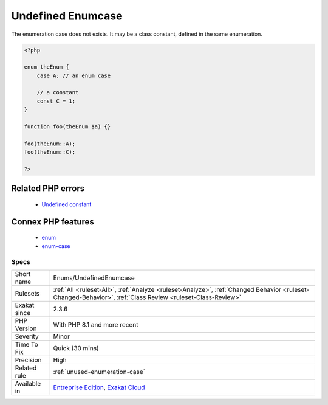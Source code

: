 .. _enums-undefinedenumcase:

.. _undefined-enumcase:

Undefined Enumcase
++++++++++++++++++

.. meta::
	:description:
		Undefined Enumcase: The enumeration case does not exists.
	:twitter:card: summary_large_image
	:twitter:site: @exakat
	:twitter:title: Undefined Enumcase
	:twitter:description: Undefined Enumcase: The enumeration case does not exists
	:twitter:creator: @exakat
	:twitter:image:src: https://www.exakat.io/wp-content/uploads/2020/06/logo-exakat.png
	:og:image: https://www.exakat.io/wp-content/uploads/2020/06/logo-exakat.png
	:og:title: Undefined Enumcase
	:og:type: article
	:og:description: The enumeration case does not exists
	:og:url: https://php-tips.readthedocs.io/en/latest/tips/Enums/UndefinedEnumcase.html
	:og:locale: en
The enumeration case does not exists. It may be a class constant, defined in the same enumeration.

.. code-block:: php
   
   <?php
   
   enum theEnum {
       case A; // an enum case
       
       // a constant
       const C = 1;
   }
   
   function foo(theEnum $a) {}
   
   foo(theEnum::A);
   foo(theEnum::C);
   
   ?>
Related PHP errors 
-------------------

  + `Undefined constant <https://php-errors.readthedocs.io/en/latest/messages/undefined-constant-%25s%3A%3A%25s.html>`_



Connex PHP features
-------------------

  + `enum <https://php-dictionary.readthedocs.io/en/latest/dictionary/enum.ini.html>`_
  + `enum-case <https://php-dictionary.readthedocs.io/en/latest/dictionary/enum-case.ini.html>`_


Specs
_____

+--------------+------------------------------------------------------------------------------------------------------------------------------------------------------------+
| Short name   | Enums/UndefinedEnumcase                                                                                                                                    |
+--------------+------------------------------------------------------------------------------------------------------------------------------------------------------------+
| Rulesets     | :ref:`All <ruleset-All>`, :ref:`Analyze <ruleset-Analyze>`, :ref:`Changed Behavior <ruleset-Changed-Behavior>`, :ref:`Class Review <ruleset-Class-Review>` |
+--------------+------------------------------------------------------------------------------------------------------------------------------------------------------------+
| Exakat since | 2.3.6                                                                                                                                                      |
+--------------+------------------------------------------------------------------------------------------------------------------------------------------------------------+
| PHP Version  | With PHP 8.1 and more recent                                                                                                                               |
+--------------+------------------------------------------------------------------------------------------------------------------------------------------------------------+
| Severity     | Minor                                                                                                                                                      |
+--------------+------------------------------------------------------------------------------------------------------------------------------------------------------------+
| Time To Fix  | Quick (30 mins)                                                                                                                                            |
+--------------+------------------------------------------------------------------------------------------------------------------------------------------------------------+
| Precision    | High                                                                                                                                                       |
+--------------+------------------------------------------------------------------------------------------------------------------------------------------------------------+
| Related rule | :ref:`unused-enumeration-case`                                                                                                                             |
+--------------+------------------------------------------------------------------------------------------------------------------------------------------------------------+
| Available in | `Entreprise Edition <https://www.exakat.io/entreprise-edition>`_, `Exakat Cloud <https://www.exakat.io/exakat-cloud/>`_                                    |
+--------------+------------------------------------------------------------------------------------------------------------------------------------------------------------+


